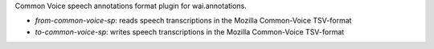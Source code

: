 Common Voice speech annotations format plugin for wai.annotations.

* `from-common-voice-sp`: reads speech transcriptions in the Mozilla Common-Voice TSV-format
* `to-common-voice-sp`: writes speech transcriptions in the Mozilla Common-Voice TSV-format
